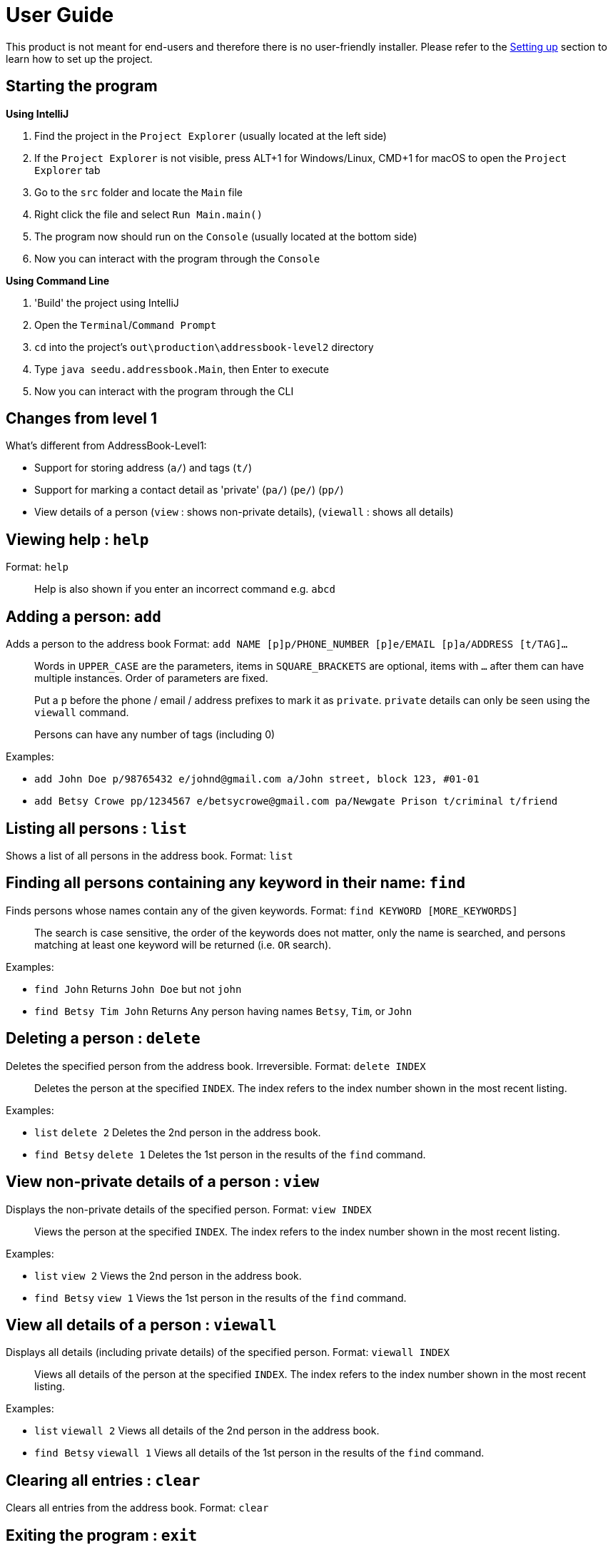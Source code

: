 = User Guide
:imagesDir: images
:stylesDir: stylesheets

This product is not meant for end-users and therefore there is no user-friendly installer.
Please refer to the link:DeveloperGuide.md#setting-up[Setting up] section to learn how to set up the project.

== Starting the program

*Using IntelliJ*

1.  Find the project in the `Project Explorer` (usually located at the left side)
1.  If the `Project Explorer` is not visible, press ALT+1 for Windows/Linux, CMD+1 for macOS to open the `Project Explorer` tab
2.  Go to the `src` folder and locate the `Main` file
3.  Right click the file and select `Run Main.main()`
4.  The program now should run on the `Console` (usually located at the bottom side)
5.  Now you can interact with the program through the `Console`

*Using Command Line*

1.  'Build' the project using IntelliJ
2.  Open the `Terminal`/`Command Prompt`
3.  `cd` into the project's `out\production\addressbook-level2` directory
4.  Type `java seedu.addressbook.Main`, then Enter to execute
5.  Now you can interact with the program through the CLI

== Changes from level 1

What's different from AddressBook-Level1:

* Support for storing address (`a/`) and tags (`t/`)
* Support for marking a contact detail as 'private' (`pa/`) (`pe/`) (`pp/`)
* View details of a person (`view` : shows non-private details), (`viewall` : shows all details)

== Viewing help : `help`

Format: `help`

________________________________________________________________
Help is also shown if you enter an incorrect command e.g. `abcd`
________________________________________________________________

== Adding a person: `add`

Adds a person to the address book
Format: `add NAME [p]p/PHONE_NUMBER [p]e/EMAIL [p]a/ADDRESS [t/TAG]...`

_________________________________________________________________________________________________________
Words in `UPPER_CASE` are the parameters, items in `SQUARE_BRACKETS` are optional,
items with `...` after them can have multiple instances. Order of parameters are fixed.

Put a `p` before the phone / email / address prefixes to mark it as `private`. `private` details can only
be seen using the `viewall` command.

Persons can have any number of tags (including 0)
_________________________________________________________________________________________________________

Examples:

* `add John Doe p/98765432 e/johnd@gmail.com a/John street, block 123, #01-01`
* `add Betsy Crowe pp/1234567 e/betsycrowe@gmail.com pa/Newgate Prison t/criminal t/friend`

== Listing all persons : `list`

Shows a list of all persons in the address book.
Format: `list`

== Finding all persons containing any keyword in their name: `find`

Finds persons whose names contain any of the given keywords.
Format: `find KEYWORD [MORE_KEYWORDS]`

___________________________________________________________________________________________________
The search is case sensitive, the order of the keywords does not matter, only the name is searched,
and persons matching at least one keyword will be returned (i.e. `OR` search).
___________________________________________________________________________________________________

Examples:

* `find John`
Returns `John Doe` but not `john`
* `find Betsy Tim John`
Returns Any person having names `Betsy`, `Tim`, or `John`

== Deleting a person : `delete`

Deletes the specified person from the address book. Irreversible.
Format: `delete INDEX`

______________________________________________________________________
Deletes the person at the specified `INDEX`.
The index refers to the index number shown in the most recent listing.
______________________________________________________________________

Examples:

* `list`
`delete 2`
Deletes the 2nd person in the address book.
* `find Betsy`
`delete 1`
Deletes the 1st person in the results of the `find` command.

== View non-private details of a person : `view`

Displays the non-private details of the specified person.
Format: `view INDEX`

______________________________________________________________________
Views the person at the specified `INDEX`.
The index refers to the index number shown in the most recent listing.
______________________________________________________________________

Examples:

* `list`
`view 2`
Views the 2nd person in the address book.
* `find Betsy`
`view 1`
Views the 1st person in the results of the `find` command.

== View all details of a person : `viewall`

Displays all details (including private details) of the specified person.
Format: `viewall INDEX`

______________________________________________________________________
Views all details of the person at the specified `INDEX`.
The index refers to the index number shown in the most recent listing.
______________________________________________________________________

Examples:

* `list`
`viewall 2`
Views all details of the 2nd person in the address book.
* `find Betsy`
`viewall 1`
Views all details of the 1st person in the results of the `find` command.

== Clearing all entries : `clear`

Clears all entries from the address book.
Format: `clear`

== Exiting the program : `exit`

Exits the program.
Format: `exit`

== Saving the data

Address book data are saved in the hard disk automatically after any command that changes the data.
There is no need to save manually.

== Changing the save location

Address book data are saved in a file called `addressbook.xml` in the project root folder.
You can change the location by specifying the file path as a program argument.

Example:

* `java seedu.addressbook.Main mydata.xml`

_____________________________________________________________________________
The file name must end in `.xml` for it to be acceptable to the program.

When running the program inside IntelliJ, you can set command line parameters
before running the program.
_____________________________________________________________________________
